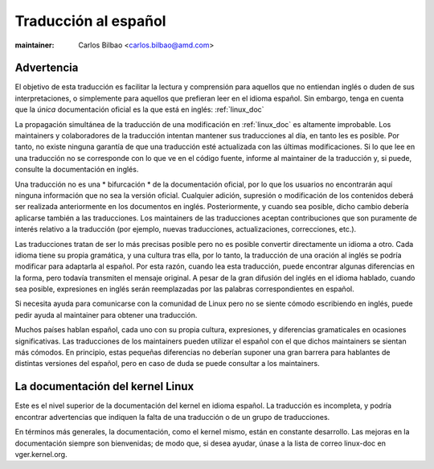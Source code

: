 .. _sp_linux_doc:

=====================
Traducción al español
=====================

.. raw:: latex

	\kerneldocCJKoff

:maintainer: Carlos Bilbao <carlos.bilbao@amd.com>

.. _sp_disclaimer:

Advertencia
===========

El objetivo de esta traducción es facilitar la lectura y comprensión para
aquellos que no entiendan inglés o duden de sus interpretaciones, o
simplemente para aquellos que prefieran leer en el idioma español. Sin
embargo, tenga en cuenta que la *única* documentación oficial es la que
está en inglés: :ref:`linux_doc`

La propagación simultánea de la traducción de una modificación en
:ref:`linux_doc` es altamente improbable. Los maintainers y colaboradores
de la traducción intentan mantener sus traducciones al día, en tanto les
es posible. Por tanto, no existe ninguna garantía de que una traducción
esté actualizada con las últimas modificaciones. Si lo que lee en una
traducción no se corresponde con lo que ve en el código fuente, informe
al maintainer de la traducción y, si puede, consulte la documentación en
inglés.

Una traducción no es una * bifurcación * de la documentación oficial, por
lo que los usuarios no encontrarán aquí ninguna información que no sea la
versión oficial. Cualquier adición, supresión o modificación de los
contenidos deberá ser realizada anteriormente en los documentos en inglés.
Posteriormente, y cuando sea posible, dicho cambio debería aplicarse
también a las traducciones. Los maintainers de las traducciones aceptan
contribuciones que son puramente de interés relativo a la traducción (por
ejemplo, nuevas traducciones, actualizaciones, correcciones, etc.).

Las traducciones tratan de ser lo más precisas posible pero no es posible
convertir directamente un idioma a otro. Cada idioma tiene su propia
gramática, y una cultura tras ella, por lo tanto, la traducción de una
oración al inglés se podría modificar para adaptarla al español. Por esta
razón, cuando lea esta traducción, puede encontrar algunas diferencias en
la forma, pero todavía transmiten el mensaje original. A pesar de la gran
difusión del inglés en el idioma hablado, cuando sea posible, expresiones
en inglés serán reemplazadas por las palabras correspondientes en español.

Si necesita ayuda para comunicarse con la comunidad de Linux pero no se
siente cómodo escribiendo en inglés, puede pedir ayuda al maintainer para
obtener una traducción.

Muchos países hablan español, cada uno con su propia cultura, expresiones,
y diferencias gramaticales en ocasiones significativas. Las traducciones de
los maintainers pueden utilizar el español con el que dichos maintainers se
sientan más cómodos. En principio, estas pequeñas diferencias no deberían
suponer una gran barrera para hablantes de distintas versiones del español,
pero en caso de duda se puede consultar a los maintainers.

La documentación del kernel Linux
=================================

Este es el nivel superior de la documentación del kernel en idioma español.
La traducción es incompleta, y podría encontrar advertencias que indiquen
la falta de una traducción o de un grupo de traducciones.

En términos más generales, la documentación, como el kernel mismo, están en
constante desarrollo. Las mejoras en la documentación siempre son
bienvenidas; de modo que, si desea ayudar, únase a la lista de correo
linux-doc en vger.kernel.org.

